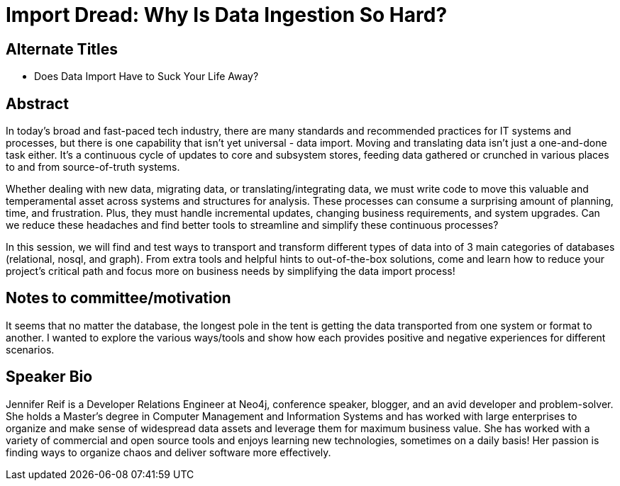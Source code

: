 = Import Dread: Why Is Data Ingestion So Hard?

== Alternate Titles
* Does Data Import Have to Suck Your Life Away?

== Abstract
In today's broad and fast-paced tech industry, there are many standards and recommended practices for IT systems and processes, but there is one capability that isn't yet universal - data import.
Moving and translating data isn't just a one-and-done task either.
It's a continuous cycle of updates to core and subsystem stores, feeding data gathered or crunched in various places to and from source-of-truth systems.

Whether dealing with new data, migrating data, or translating/integrating data, we must write code to move this valuable and temperamental asset across systems and structures for analysis.
These processes can consume a surprising amount of planning, time, and frustration.
Plus, they must handle incremental updates, changing business requirements, and system upgrades.
Can we reduce these headaches and find better tools to streamline and simplify these continuous processes?

In this session, we will find and test ways to transport and transform different types of data into of 3 main categories of databases (relational, nosql, and graph).
From extra tools and helpful hints to out-of-the-box solutions, come and learn how to reduce your project's critical path and focus more on business needs by simplifying the data import process!

== Notes to committee/motivation
It seems that no matter the database, the longest pole in the tent is getting the data transported from one system or format to another. I wanted to explore the various ways/tools and show how each provides positive and negative experiences for different scenarios.

== Speaker Bio
Jennifer Reif is a Developer Relations Engineer at Neo4j, conference speaker, blogger, and an avid developer and problem-solver.
She holds a Master’s degree in Computer Management and Information Systems and has worked with large enterprises to organize and make sense of widespread data assets and leverage them for maximum business value.
She has worked with a variety of commercial and open source tools and enjoys learning new technologies, sometimes on a daily basis!
Her passion is finding ways to organize chaos and deliver software more effectively.